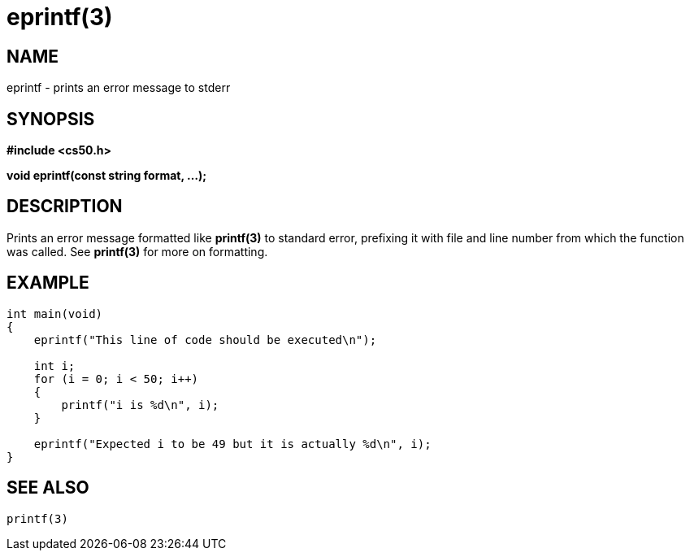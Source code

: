 = eprintf(3)
:manmanual: CS50 Programmer's Manual
:mansource: CS50
:man-linkstyle: pass:[blue R < >]

== NAME

eprintf - prints an error message to stderr

== SYNOPSIS

*#include <cs50.h>*

*void eprintf(const string format, ...);*

== DESCRIPTION

Prints an error message formatted like *printf(3)* to standard error, prefixing it with file and line number from which the function was called. See *printf(3)* for more on formatting.

== EXAMPLE

....
int main(void)
{
    eprintf("This line of code should be executed\n");

    int i;
    for (i = 0; i < 50; i++)
    {
        printf("i is %d\n", i);
    }

    eprintf("Expected i to be 49 but it is actually %d\n", i);
}
....

== SEE ALSO

    printf(3)
